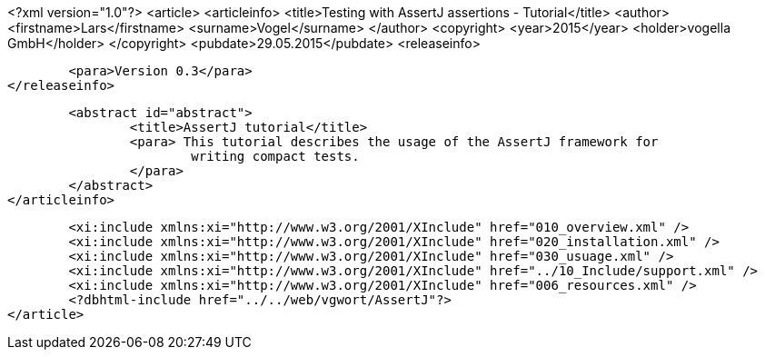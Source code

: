 <?xml version="1.0"?>
<article>
	<articleinfo>
		<title>Testing with AssertJ assertions - Tutorial</title>
		<author>
			<firstname>Lars</firstname>
			<surname>Vogel</surname>
		</author>
		<copyright>
			<year>2015</year>
			<holder>vogella GmbH</holder>
		</copyright>
		<pubdate>29.05.2015</pubdate>
		<releaseinfo>

			<para>Version 0.3</para>
		</releaseinfo>
		
		<abstract id="abstract">
			<title>AssertJ tutorial</title>
			<para> This tutorial describes the usage of the AssertJ framework for
				writing compact tests.
			</para>
		</abstract>
	</articleinfo>
	
	<xi:include xmlns:xi="http://www.w3.org/2001/XInclude" href="010_overview.xml" />
	<xi:include xmlns:xi="http://www.w3.org/2001/XInclude" href="020_installation.xml" />
	<xi:include xmlns:xi="http://www.w3.org/2001/XInclude" href="030_usuage.xml" />
	<xi:include xmlns:xi="http://www.w3.org/2001/XInclude" href="../10_Include/support.xml" />	
	<xi:include xmlns:xi="http://www.w3.org/2001/XInclude" href="006_resources.xml" />
	<?dbhtml-include href="../../web/vgwort/AssertJ"?>
</article>
